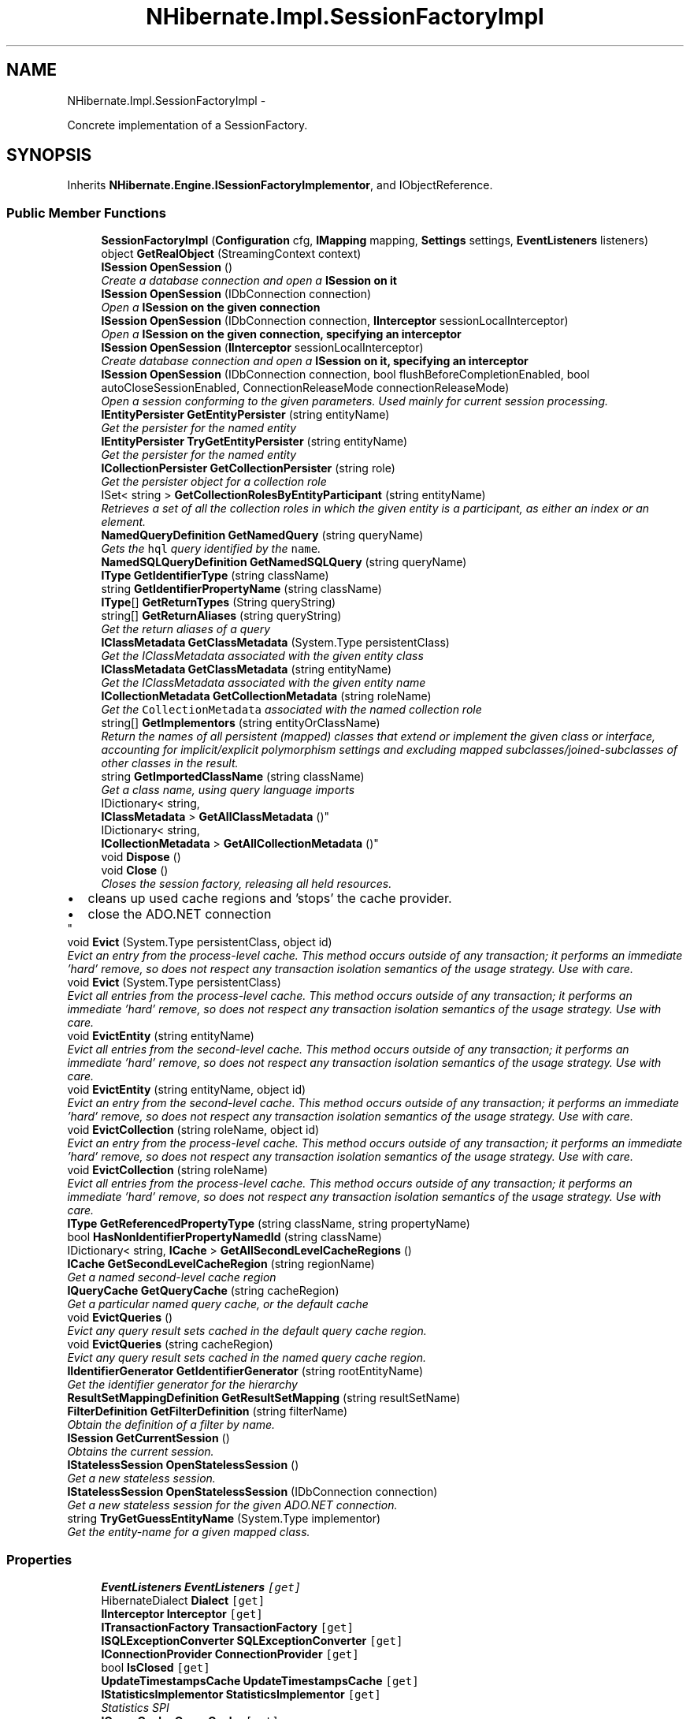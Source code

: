 .TH "NHibernate.Impl.SessionFactoryImpl" 3 "Fri Jul 5 2013" "Version 1.0" "HSA.InfoSys" \" -*- nroff -*-
.ad l
.nh
.SH NAME
NHibernate.Impl.SessionFactoryImpl \- 
.PP
Concrete implementation of a SessionFactory\&.  

.SH SYNOPSIS
.br
.PP
.PP
Inherits \fBNHibernate\&.Engine\&.ISessionFactoryImplementor\fP, and IObjectReference\&.
.SS "Public Member Functions"

.in +1c
.ti -1c
.RI "\fBSessionFactoryImpl\fP (\fBConfiguration\fP cfg, \fBIMapping\fP mapping, \fBSettings\fP settings, \fBEventListeners\fP listeners)"
.br
.ti -1c
.RI "object \fBGetRealObject\fP (StreamingContext context)"
.br
.ti -1c
.RI "\fBISession\fP \fBOpenSession\fP ()"
.br
.RI "\fICreate a database connection and open a \fC\fBISession\fP\fP on it \fP"
.ti -1c
.RI "\fBISession\fP \fBOpenSession\fP (IDbConnection connection)"
.br
.RI "\fIOpen a \fC\fBISession\fP\fP on the given connection \fP"
.ti -1c
.RI "\fBISession\fP \fBOpenSession\fP (IDbConnection connection, \fBIInterceptor\fP sessionLocalInterceptor)"
.br
.RI "\fIOpen a \fC\fBISession\fP\fP on the given connection, specifying an interceptor \fP"
.ti -1c
.RI "\fBISession\fP \fBOpenSession\fP (\fBIInterceptor\fP sessionLocalInterceptor)"
.br
.RI "\fICreate database connection and open a \fC\fBISession\fP\fP on it, specifying an interceptor \fP"
.ti -1c
.RI "\fBISession\fP \fBOpenSession\fP (IDbConnection connection, bool flushBeforeCompletionEnabled, bool autoCloseSessionEnabled, ConnectionReleaseMode connectionReleaseMode)"
.br
.RI "\fIOpen a session conforming to the given parameters\&. Used mainly for current session processing\&. \fP"
.ti -1c
.RI "\fBIEntityPersister\fP \fBGetEntityPersister\fP (string entityName)"
.br
.RI "\fIGet the persister for the named entity \fP"
.ti -1c
.RI "\fBIEntityPersister\fP \fBTryGetEntityPersister\fP (string entityName)"
.br
.RI "\fIGet the persister for the named entity \fP"
.ti -1c
.RI "\fBICollectionPersister\fP \fBGetCollectionPersister\fP (string role)"
.br
.RI "\fIGet the persister object for a collection role \fP"
.ti -1c
.RI "ISet< string > \fBGetCollectionRolesByEntityParticipant\fP (string entityName)"
.br
.RI "\fIRetrieves a set of all the collection roles in which the given entity is a participant, as either an index or an element\&. \fP"
.ti -1c
.RI "\fBNamedQueryDefinition\fP \fBGetNamedQuery\fP (string queryName)"
.br
.RI "\fIGets the \fChql\fP query identified by the \fCname\fP\&. \fP"
.ti -1c
.RI "\fBNamedSQLQueryDefinition\fP \fBGetNamedSQLQuery\fP (string queryName)"
.br
.ti -1c
.RI "\fBIType\fP \fBGetIdentifierType\fP (string className)"
.br
.ti -1c
.RI "string \fBGetIdentifierPropertyName\fP (string className)"
.br
.ti -1c
.RI "\fBIType\fP[] \fBGetReturnTypes\fP (String queryString)"
.br
.ti -1c
.RI "string[] \fBGetReturnAliases\fP (string queryString)"
.br
.RI "\fIGet the return aliases of a query\fP"
.ti -1c
.RI "\fBIClassMetadata\fP \fBGetClassMetadata\fP (System\&.Type persistentClass)"
.br
.RI "\fIGet the IClassMetadata associated with the given entity class \fP"
.ti -1c
.RI "\fBIClassMetadata\fP \fBGetClassMetadata\fP (string entityName)"
.br
.RI "\fIGet the IClassMetadata associated with the given entity name \fP"
.ti -1c
.RI "\fBICollectionMetadata\fP \fBGetCollectionMetadata\fP (string roleName)"
.br
.RI "\fIGet the \fCCollectionMetadata\fP associated with the named collection role \fP"
.ti -1c
.RI "string[] \fBGetImplementors\fP (string entityOrClassName)"
.br
.RI "\fIReturn the names of all persistent (mapped) classes that extend or implement the given class or interface, accounting for implicit/explicit polymorphism settings and excluding mapped subclasses/joined-subclasses of other classes in the result\&. \fP"
.ti -1c
.RI "string \fBGetImportedClassName\fP (string className)"
.br
.RI "\fIGet a class name, using query language imports \fP"
.ti -1c
.RI "IDictionary< string, 
.br
\fBIClassMetadata\fP > \fBGetAllClassMetadata\fP ()"
.br
.ti -1c
.RI "IDictionary< string, 
.br
\fBICollectionMetadata\fP > \fBGetAllCollectionMetadata\fP ()"
.br
.ti -1c
.RI "void \fBDispose\fP ()"
.br
.ti -1c
.RI "void \fBClose\fP ()"
.br
.RI "\fICloses the session factory, releasing all held resources\&. 
.PD 0

.IP "\(bu" 2
cleans up used cache regions and 'stops' the cache provider\&. 
.IP "\(bu" 2
close the ADO\&.NET connection 
.PP
\fP"
.ti -1c
.RI "void \fBEvict\fP (System\&.Type persistentClass, object id)"
.br
.RI "\fIEvict an entry from the process-level cache\&. This method occurs outside of any transaction; it performs an immediate 'hard' remove, so does not respect any transaction isolation semantics of the usage strategy\&. Use with care\&. \fP"
.ti -1c
.RI "void \fBEvict\fP (System\&.Type persistentClass)"
.br
.RI "\fIEvict all entries from the process-level cache\&. This method occurs outside of any transaction; it performs an immediate 'hard' remove, so does not respect any transaction isolation semantics of the usage strategy\&. Use with care\&. \fP"
.ti -1c
.RI "void \fBEvictEntity\fP (string entityName)"
.br
.RI "\fIEvict all entries from the second-level cache\&. This method occurs outside of any transaction; it performs an immediate 'hard' remove, so does not respect any transaction isolation semantics of the usage strategy\&. Use with care\&. \fP"
.ti -1c
.RI "void \fBEvictEntity\fP (string entityName, object id)"
.br
.RI "\fIEvict an entry from the second-level cache\&. This method occurs outside of any transaction; it performs an immediate 'hard' remove, so does not respect any transaction isolation semantics of the usage strategy\&. Use with care\&. \fP"
.ti -1c
.RI "void \fBEvictCollection\fP (string roleName, object id)"
.br
.RI "\fIEvict an entry from the process-level cache\&. This method occurs outside of any transaction; it performs an immediate 'hard' remove, so does not respect any transaction isolation semantics of the usage strategy\&. Use with care\&. \fP"
.ti -1c
.RI "void \fBEvictCollection\fP (string roleName)"
.br
.RI "\fIEvict all entries from the process-level cache\&. This method occurs outside of any transaction; it performs an immediate 'hard' remove, so does not respect any transaction isolation semantics of the usage strategy\&. Use with care\&. \fP"
.ti -1c
.RI "\fBIType\fP \fBGetReferencedPropertyType\fP (string className, string propertyName)"
.br
.ti -1c
.RI "bool \fBHasNonIdentifierPropertyNamedId\fP (string className)"
.br
.ti -1c
.RI "IDictionary< string, \fBICache\fP > \fBGetAllSecondLevelCacheRegions\fP ()"
.br
.ti -1c
.RI "\fBICache\fP \fBGetSecondLevelCacheRegion\fP (string regionName)"
.br
.RI "\fIGet a named second-level cache region\fP"
.ti -1c
.RI "\fBIQueryCache\fP \fBGetQueryCache\fP (string cacheRegion)"
.br
.RI "\fIGet a particular named query cache, or the default cache \fP"
.ti -1c
.RI "void \fBEvictQueries\fP ()"
.br
.RI "\fIEvict any query result sets cached in the default query cache region\&. \fP"
.ti -1c
.RI "void \fBEvictQueries\fP (string cacheRegion)"
.br
.RI "\fIEvict any query result sets cached in the named query cache region\&. \fP"
.ti -1c
.RI "\fBIIdentifierGenerator\fP \fBGetIdentifierGenerator\fP (string rootEntityName)"
.br
.RI "\fIGet the identifier generator for the hierarchy \fP"
.ti -1c
.RI "\fBResultSetMappingDefinition\fP \fBGetResultSetMapping\fP (string resultSetName)"
.br
.ti -1c
.RI "\fBFilterDefinition\fP \fBGetFilterDefinition\fP (string filterName)"
.br
.RI "\fIObtain the definition of a filter by name\&. \fP"
.ti -1c
.RI "\fBISession\fP \fBGetCurrentSession\fP ()"
.br
.RI "\fIObtains the current session\&. \fP"
.ti -1c
.RI "\fBIStatelessSession\fP \fBOpenStatelessSession\fP ()"
.br
.RI "\fIGet a new stateless session\&.\fP"
.ti -1c
.RI "\fBIStatelessSession\fP \fBOpenStatelessSession\fP (IDbConnection connection)"
.br
.RI "\fIGet a new stateless session for the given ADO\&.NET connection\&.\fP"
.ti -1c
.RI "string \fBTryGetGuessEntityName\fP (System\&.Type implementor)"
.br
.RI "\fIGet the entity-name for a given mapped class\&. \fP"
.in -1c
.SS "Properties"

.in +1c
.ti -1c
.RI "\fBEventListeners\fP \fBEventListeners\fP\fC [get]\fP"
.br
.ti -1c
.RI "HibernateDialect \fBDialect\fP\fC [get]\fP"
.br
.ti -1c
.RI "\fBIInterceptor\fP \fBInterceptor\fP\fC [get]\fP"
.br
.ti -1c
.RI "\fBITransactionFactory\fP \fBTransactionFactory\fP\fC [get]\fP"
.br
.ti -1c
.RI "\fBISQLExceptionConverter\fP \fBSQLExceptionConverter\fP\fC [get]\fP"
.br
.ti -1c
.RI "\fBIConnectionProvider\fP \fBConnectionProvider\fP\fC [get]\fP"
.br
.ti -1c
.RI "bool \fBIsClosed\fP\fC [get]\fP"
.br
.ti -1c
.RI "\fBUpdateTimestampsCache\fP \fBUpdateTimestampsCache\fP\fC [get]\fP"
.br
.ti -1c
.RI "\fBIStatisticsImplementor\fP \fBStatisticsImplementor\fP\fC [get]\fP"
.br
.RI "\fIStatistics SPI\fP"
.ti -1c
.RI "\fBIQueryCache\fP \fBQueryCache\fP\fC [get]\fP"
.br
.ti -1c
.RI "ICollection< string > \fBDefinedFilterNames\fP\fC [get]\fP"
.br
.ti -1c
.RI "\fBSettings\fP \fBSettings\fP\fC [get]\fP"
.br
.ti -1c
.RI "\fBIStatistics\fP \fBStatistics\fP\fC [get]\fP"
.br
.RI "\fIGet the statistics for this session factory\fP"
.ti -1c
.RI "\fBICurrentSessionContext\fP \fBCurrentSessionContext\fP\fC [get]\fP"
.br
.RI "\fIGets the ICurrentSessionContext instance attached to this session factory\&. \fP"
.ti -1c
.RI "\fBSQLFunctionRegistry\fP \fBSQLFunctionRegistry\fP\fC [get]\fP"
.br
.ti -1c
.RI "\fBIEntityNotFoundDelegate\fP \fBEntityNotFoundDelegate\fP\fC [get]\fP"
.br
.ti -1c
.RI "\fBQueryPlanCache\fP \fBQueryPlanCache\fP\fC [get]\fP"
.br
.ti -1c
.RI "string \fBName\fP\fC [get]\fP"
.br
.ti -1c
.RI "string \fBUuid\fP\fC [get]\fP"
.br
.in -1c
.SH "Detailed Description"
.PP 
Concrete implementation of a SessionFactory\&. 

Has the following responsibilities: 
.PD 0

.IP "\(bu" 2
Caches configuration settings (immutably) 
.IP "\(bu" 2
Caches 'compiled' mappings - ie\&. IEntityPersister and ICollectionPersister  
.IP "\(bu" 2
Caches 'compiled' queries (memory sensitive cache)  
.IP "\(bu" 2
Manages \fCPreparedStatements/IDbCommands\fP - how true in NH?  
.IP "\(bu" 2
Delegates \fCIDbConnection\fP management to the IConnectionProvider  
.IP "\(bu" 2
Factory for instances of \fBISession\fP  
.PP
.PP
This class must appear immutable to clients, even if it does all kinds of caching and pooling under the covers\&. It is crucial that the class is not only thread safe , but also highly concurrent\&. Synchronization must be used extremely sparingly\&. 
.PP
\fBSee Also:\fP
.RS 4
\fBNHibernate\&.Connection\&.IConnectionProvider\fP, \fBNHibernate\&.ISession\fP, \fBNHibernate\&.Hql\&.IQueryTranslator\fP, \fBNHibernate\&.Persister\&.Entity\&.IEntityPersister\fP, \fBNHibernate\&.Persister\&.Collection\&.ICollectionPersister\fP
.PP
.RE
.PP

.PP
Definition at line 75 of file SessionFactoryImpl\&.cs\&.
.SH "Member Function Documentation"
.PP 
.SS "void NHibernate\&.Impl\&.SessionFactoryImpl\&.Close ()"

.PP
Closes the session factory, releasing all held resources\&. 
.PD 0

.IP "\(bu" 2
cleans up used cache regions and 'stops' the cache provider\&. 
.IP "\(bu" 2
close the ADO\&.NET connection 
.PP

.PP
Implements \fBNHibernate\&.ISessionFactory\fP\&.
.PP
Definition at line 792 of file SessionFactoryImpl\&.cs\&.
.SS "void NHibernate\&.Impl\&.SessionFactoryImpl\&.Evict (System\&.TypepersistentClass, objectid)"

.PP
Evict an entry from the process-level cache\&. This method occurs outside of any transaction; it performs an immediate 'hard' remove, so does not respect any transaction isolation semantics of the usage strategy\&. Use with care\&. 
.PP
\fBParameters:\fP
.RS 4
\fIpersistentClass\fP 
.br
\fIid\fP 
.RE
.PP

.PP
Implements \fBNHibernate\&.ISessionFactory\fP\&.
.PP
Definition at line 845 of file SessionFactoryImpl\&.cs\&.
.SS "void NHibernate\&.Impl\&.SessionFactoryImpl\&.Evict (System\&.TypepersistentClass)"

.PP
Evict all entries from the process-level cache\&. This method occurs outside of any transaction; it performs an immediate 'hard' remove, so does not respect any transaction isolation semantics of the usage strategy\&. Use with care\&. 
.PP
\fBParameters:\fP
.RS 4
\fIpersistentClass\fP 
.RE
.PP

.PP
Implements \fBNHibernate\&.ISessionFactory\fP\&.
.PP
Definition at line 859 of file SessionFactoryImpl\&.cs\&.
.SS "void NHibernate\&.Impl\&.SessionFactoryImpl\&.EvictCollection (stringroleName, objectid)"

.PP
Evict an entry from the process-level cache\&. This method occurs outside of any transaction; it performs an immediate 'hard' remove, so does not respect any transaction isolation semantics of the usage strategy\&. Use with care\&. 
.PP
\fBParameters:\fP
.RS 4
\fIroleName\fP 
.br
\fIid\fP 
.RE
.PP

.PP
Implements \fBNHibernate\&.ISessionFactory\fP\&.
.PP
Definition at line 899 of file SessionFactoryImpl\&.cs\&.
.SS "void NHibernate\&.Impl\&.SessionFactoryImpl\&.EvictCollection (stringroleName)"

.PP
Evict all entries from the process-level cache\&. This method occurs outside of any transaction; it performs an immediate 'hard' remove, so does not respect any transaction isolation semantics of the usage strategy\&. Use with care\&. 
.PP
\fBParameters:\fP
.RS 4
\fIroleName\fP 
.RE
.PP

.PP
Implements \fBNHibernate\&.ISessionFactory\fP\&.
.PP
Definition at line 927 of file SessionFactoryImpl\&.cs\&.
.SS "void NHibernate\&.Impl\&.SessionFactoryImpl\&.EvictEntity (stringentityName)"

.PP
Evict all entries from the second-level cache\&. This method occurs outside of any transaction; it performs an immediate 'hard' remove, so does not respect any transaction isolation semantics of the usage strategy\&. Use with care\&. 
.PP
Implements \fBNHibernate\&.ISessionFactory\fP\&.
.PP
Definition at line 872 of file SessionFactoryImpl\&.cs\&.
.SS "void NHibernate\&.Impl\&.SessionFactoryImpl\&.EvictEntity (stringentityName, objectid)"

.PP
Evict an entry from the second-level cache\&. This method occurs outside of any transaction; it performs an immediate 'hard' remove, so does not respect any transaction isolation semantics of the usage strategy\&. Use with care\&. 
.PP
Implements \fBNHibernate\&.ISessionFactory\fP\&.
.PP
Definition at line 885 of file SessionFactoryImpl\&.cs\&.
.SS "void NHibernate\&.Impl\&.SessionFactoryImpl\&.EvictQueries ()"

.PP
Evict any query result sets cached in the default query cache region\&. 
.PP
Implements \fBNHibernate\&.ISessionFactory\fP\&.
.PP
Definition at line 1016 of file SessionFactoryImpl\&.cs\&.
.SS "void NHibernate\&.Impl\&.SessionFactoryImpl\&.EvictQueries (stringcacheRegion)"

.PP
Evict any query result sets cached in the named query cache region\&. 
.PP
\fBParameters:\fP
.RS 4
\fIcacheRegion\fP 
.RE
.PP

.PP
Implements \fBNHibernate\&.ISessionFactory\fP\&.
.PP
Definition at line 1029 of file SessionFactoryImpl\&.cs\&.
.SS "IDictionary<string, \fBIClassMetadata\fP> NHibernate\&.Impl\&.SessionFactoryImpl\&.GetAllClassMetadata ()"

.PP

.PP
Implements \fBNHibernate\&.ISessionFactory\fP\&.
.PP
Definition at line 763 of file SessionFactoryImpl\&.cs\&.
.SS "IDictionary<string, \fBICollectionMetadata\fP> NHibernate\&.Impl\&.SessionFactoryImpl\&.GetAllCollectionMetadata ()"

.PP

.PP
Implements \fBNHibernate\&.ISessionFactory\fP\&.
.PP
Definition at line 769 of file SessionFactoryImpl\&.cs\&.
.SS "\fBIClassMetadata\fP NHibernate\&.Impl\&.SessionFactoryImpl\&.GetClassMetadata (System\&.TypepersistentClass)"

.PP
Get the IClassMetadata associated with the given entity class 
.PP
\fBParameters:\fP
.RS 4
\fIpersistentClass\fP the given entity type\&.
.RE
.PP
\fBReturns:\fP
.RS 4
The class metadata or  if not found\&.
.RE
.PP
\fBSee Also:\fP
.RS 4
IClassMetadata
.PP
.RE
.PP

.PP
Implements \fBNHibernate\&.ISessionFactory\fP\&.
.PP
Definition at line 601 of file SessionFactoryImpl\&.cs\&.
.SS "\fBIClassMetadata\fP NHibernate\&.Impl\&.SessionFactoryImpl\&.GetClassMetadata (stringentityName)"

.PP
Get the IClassMetadata associated with the given entity name 
.PP
\fBParameters:\fP
.RS 4
\fIentityName\fP the given entity name\&.
.RE
.PP
\fBReturns:\fP
.RS 4
The class metadata or  if not found\&.
.RE
.PP
\fBSee Also:\fP
.RS 4
IClassMetadata
.PP
.RE
.PP

.PP
Implements \fBNHibernate\&.ISessionFactory\fP\&.
.PP
Definition at line 606 of file SessionFactoryImpl\&.cs\&.
.SS "\fBICollectionMetadata\fP NHibernate\&.Impl\&.SessionFactoryImpl\&.GetCollectionMetadata (stringroleName)"

.PP
Get the \fCCollectionMetadata\fP associated with the named collection role 
.PP
\fBParameters:\fP
.RS 4
\fIroleName\fP 
.RE
.PP
\fBReturns:\fP
.RS 4
.RE
.PP

.PP
Implements \fBNHibernate\&.ISessionFactory\fP\&.
.PP
Definition at line 613 of file SessionFactoryImpl\&.cs\&.
.SS "\fBICollectionPersister\fP NHibernate\&.Impl\&.SessionFactoryImpl\&.GetCollectionPersister (stringrole)"

.PP
Get the persister object for a collection role 
.PP
\fBParameters:\fP
.RS 4
\fIrole\fP 
.RE
.PP
\fBReturns:\fP
.RS 4
.RE
.PP

.PP
Implements \fBNHibernate\&.Engine\&.ISessionFactoryImplementor\fP\&.
.PP
Definition at line 515 of file SessionFactoryImpl\&.cs\&.
.SS "ISet<string> NHibernate\&.Impl\&.SessionFactoryImpl\&.GetCollectionRolesByEntityParticipant (stringentityName)"

.PP
Retrieves a set of all the collection roles in which the given entity is a participant, as either an index or an element\&. 
.PP
\fBParameters:\fP
.RS 4
\fIentityName\fP The entity name for which to get the collection roles\&.
.RE
.PP
\fBReturns:\fP
.RS 4
Set of all the collection roles in which the given entityName participates\&. 
.RE
.PP

.PP
Implements \fBNHibernate\&.Engine\&.ISessionFactoryImplementor\fP\&.
.PP
Definition at line 523 of file SessionFactoryImpl\&.cs\&.
.SS "\fBISession\fP NHibernate\&.Impl\&.SessionFactoryImpl\&.GetCurrentSession ()"

.PP
Obtains the current session\&. The definition of what exactly 'current' means is controlled by the \fBNHibernate\&.Context\&.ICurrentSessionContext\fP implementation configured for use\&. 
.PP
\fBReturns:\fP
.RS 4
The current session\&.
.RE
.PP
\fBExceptions:\fP
.RS 4
\fI\fBHibernateException\fP\fP Indicates an issue locating a suitable current session\&.
.RE
.PP

.PP
Implements \fBNHibernate\&.ISessionFactory\fP\&.
.PP
Definition at line 1080 of file SessionFactoryImpl\&.cs\&.
.SS "\fBIEntityPersister\fP NHibernate\&.Impl\&.SessionFactoryImpl\&.GetEntityPersister (stringentityName)"

.PP
Get the persister for the named entity 
.PP
\fBParameters:\fP
.RS 4
\fIentityName\fP The name of the entity that is persisted\&.
.RE
.PP
\fBReturns:\fP
.RS 4
The IEntityPersister for the entity\&.
.RE
.PP
\fBExceptions:\fP
.RS 4
\fI\fBMappingException\fP\fP If no IEntityPersister can be found\&.
.RE
.PP

.PP
Implements \fBNHibernate\&.Engine\&.ISessionFactoryImplementor\fP\&.
.PP
Definition at line 500 of file SessionFactoryImpl\&.cs\&.
.SS "\fBFilterDefinition\fP NHibernate\&.Impl\&.SessionFactoryImpl\&.GetFilterDefinition (stringfilterName)"

.PP
Obtain the definition of a filter by name\&. 
.PP
\fBParameters:\fP
.RS 4
\fIfilterName\fP The name of the filter for which to obtain the definition\&.
.RE
.PP
<return>The filter definition\&.</return> 
.PP
Implements \fBNHibernate\&.ISessionFactory\fP\&.
.PP
Definition at line 1062 of file SessionFactoryImpl\&.cs\&.
.SS "\fBIIdentifierGenerator\fP NHibernate\&.Impl\&.SessionFactoryImpl\&.GetIdentifierGenerator (stringrootEntityName)"

.PP
Get the identifier generator for the hierarchy 
.PP
Implements \fBNHibernate\&.Engine\&.ISessionFactoryImplementor\fP\&.
.PP
Definition at line 1048 of file SessionFactoryImpl\&.cs\&.
.SS "string [] NHibernate\&.Impl\&.SessionFactoryImpl\&.GetImplementors (stringentityOrClassName)"

.PP
Return the names of all persistent (mapped) classes that extend or implement the given class or interface, accounting for implicit/explicit polymorphism settings and excluding mapped subclasses/joined-subclasses of other classes in the result\&. 
.PP
Implements \fBNHibernate\&.Engine\&.ISessionFactoryImplementor\fP\&.
.PP
Definition at line 625 of file SessionFactoryImpl\&.cs\&.
.SS "string NHibernate\&.Impl\&.SessionFactoryImpl\&.GetImportedClassName (stringname)"

.PP
Get a class name, using query language imports 
.PP
\fBParameters:\fP
.RS 4
\fIname\fP 
.RE
.PP
\fBReturns:\fP
.RS 4
.RE
.PP

.PP
Implements \fBNHibernate\&.Engine\&.ISessionFactoryImplementor\fP\&.
.PP
Definition at line 749 of file SessionFactoryImpl\&.cs\&.
.SS "\fBNamedQueryDefinition\fP NHibernate\&.Impl\&.SessionFactoryImpl\&.GetNamedQuery (stringqueryName)"

.PP
Gets the \fChql\fP query identified by the \fCname\fP\&. 
.PP
\fBParameters:\fP
.RS 4
\fIqueryName\fP The name of that identifies the query\&.
.RE
.PP
\fBReturns:\fP
.RS 4
A \fChql\fP query or  if the named query does not exist\&. 
.RE
.PP

.PP
Implements \fBNHibernate\&.Engine\&.ISessionFactoryImplementor\fP\&.
.PP
Definition at line 562 of file SessionFactoryImpl\&.cs\&.
.SS "\fBIQueryCache\fP NHibernate\&.Impl\&.SessionFactoryImpl\&.GetQueryCache (stringregionName)"

.PP
Get a particular named query cache, or the default cache 
.PP
\fBParameters:\fP
.RS 4
\fIregionName\fP the name of the cache region, or null for the default query cache
.RE
.PP
\fBReturns:\fP
.RS 4
the existing cache, or a newly created cache if none by that region name
.RE
.PP

.PP
Implements \fBNHibernate\&.Engine\&.ISessionFactoryImplementor\fP\&.
.PP
Definition at line 991 of file SessionFactoryImpl\&.cs\&.
.SS "string [] NHibernate\&.Impl\&.SessionFactoryImpl\&.GetReturnAliases (stringqueryString)"

.PP
Get the return aliases of a query
.PP
Implements \fBNHibernate\&.Engine\&.ISessionFactoryImplementor\fP\&.
.PP
Definition at line 594 of file SessionFactoryImpl\&.cs\&.
.SS "\fBICache\fP NHibernate\&.Impl\&.SessionFactoryImpl\&.GetSecondLevelCacheRegion (stringregionName)"

.PP
Get a named second-level cache region
.PP
Implements \fBNHibernate\&.Engine\&.ISessionFactoryImplementor\fP\&.
.PP
Definition at line 973 of file SessionFactoryImpl\&.cs\&.
.SS "\fBISession\fP NHibernate\&.Impl\&.SessionFactoryImpl\&.OpenSession ()"

.PP
Create a database connection and open a \fC\fBISession\fP\fP on it 
.PP
\fBReturns:\fP
.RS 4

.RE
.PP

.PP
Implements \fBNHibernate\&.ISessionFactory\fP\&.
.PP
Definition at line 462 of file SessionFactoryImpl\&.cs\&.
.SS "\fBISession\fP NHibernate\&.Impl\&.SessionFactoryImpl\&.OpenSession (IDbConnectionconn)"

.PP
Open a \fC\fBISession\fP\fP on the given connection 
.PP
\fBParameters:\fP
.RS 4
\fIconn\fP A connection provided by the application
.RE
.PP
\fBReturns:\fP
.RS 4
A session
.RE
.PP
.PP
Note that the second-level cache will be disabled if you supply a ADO\&.NET connection\&. \fBNHibernate\fP will not be able to track any statements you might have executed in the same transaction\&. Consider implementing your own IConnectionProvider\&. 
.PP
Implements \fBNHibernate\&.ISessionFactory\fP\&.
.PP
Definition at line 467 of file SessionFactoryImpl\&.cs\&.
.SS "\fBISession\fP NHibernate\&.Impl\&.SessionFactoryImpl\&.OpenSession (IDbConnectionconn, \fBIInterceptor\fPsessionLocalInterceptor)"

.PP
Open a \fC\fBISession\fP\fP on the given connection, specifying an interceptor 
.PP
\fBParameters:\fP
.RS 4
\fIconn\fP A connection provided by the application
.br
\fIsessionLocalInterceptor\fP A session-scoped interceptor
.RE
.PP
\fBReturns:\fP
.RS 4
A session
.RE
.PP
.PP
Note that the second-level cache will be disabled if you supply a ADO\&.NET connection\&. \fBNHibernate\fP will not be able to track any statements you might have executed in the same transaction\&. Consider implementing your own IConnectionProvider\&. 
.PP
Implements \fBNHibernate\&.ISessionFactory\fP\&.
.PP
Definition at line 472 of file SessionFactoryImpl\&.cs\&.
.SS "\fBISession\fP NHibernate\&.Impl\&.SessionFactoryImpl\&.OpenSession (\fBIInterceptor\fPsessionLocalInterceptor)"

.PP
Create database connection and open a \fC\fBISession\fP\fP on it, specifying an interceptor 
.PP
\fBParameters:\fP
.RS 4
\fIsessionLocalInterceptor\fP A session-scoped interceptor
.RE
.PP
\fBReturns:\fP
.RS 4
A session
.RE
.PP

.PP
Implements \fBNHibernate\&.ISessionFactory\fP\&.
.PP
Definition at line 481 of file SessionFactoryImpl\&.cs\&.
.SS "\fBISession\fP NHibernate\&.Impl\&.SessionFactoryImpl\&.OpenSession (IDbConnectionconnection, boolflushBeforeCompletionEnabled, boolautoCloseSessionEnabled, ConnectionReleaseModeconnectionReleaseMode)"

.PP
Open a session conforming to the given parameters\&. Used mainly for current session processing\&. 
.PP
\fBParameters:\fP
.RS 4
\fIconnection\fP The external ado\&.net connection to use, if one (i\&.e\&., optional)\&.
.br
\fIflushBeforeCompletionEnabled\fP Should the session be auto-flushed prior to transaction completion? 
.br
\fIautoCloseSessionEnabled\fP Should the session be auto-closed after transaction completion? 
.br
\fIconnectionReleaseMode\fP The release mode for managed jdbc connections\&.
.RE
.PP
\fBReturns:\fP
.RS 4
An appropriate session\&.
.RE
.PP

.PP
Implements \fBNHibernate\&.Engine\&.ISessionFactoryImplementor\fP\&.
.PP
Definition at line 491 of file SessionFactoryImpl\&.cs\&.
.SS "\fBIStatelessSession\fP NHibernate\&.Impl\&.SessionFactoryImpl\&.OpenStatelessSession ()"

.PP
Get a new stateless session\&.
.PP
Implements \fBNHibernate\&.ISessionFactory\fP\&.
.PP
Definition at line 1091 of file SessionFactoryImpl\&.cs\&.
.SS "\fBIStatelessSession\fP NHibernate\&.Impl\&.SessionFactoryImpl\&.OpenStatelessSession (IDbConnectionconnection)"

.PP
Get a new stateless session for the given ADO\&.NET connection\&.
.PP
Implements \fBNHibernate\&.ISessionFactory\fP\&.
.PP
Definition at line 1097 of file SessionFactoryImpl\&.cs\&.
.SS "\fBIEntityPersister\fP NHibernate\&.Impl\&.SessionFactoryImpl\&.TryGetEntityPersister (stringentityName)"

.PP
Get the persister for the named entity 
.PP
\fBParameters:\fP
.RS 4
\fIentityName\fP The name of the entity that is persisted\&.
.RE
.PP
\fBReturns:\fP
.RS 4
The IEntityPersister for the entity or  is the name was not found\&. 
.RE
.PP

.PP
Implements \fBNHibernate\&.Engine\&.ISessionFactoryImplementor\fP\&.
.PP
Definition at line 508 of file SessionFactoryImpl\&.cs\&.
.SS "string NHibernate\&.Impl\&.SessionFactoryImpl\&.TryGetGuessEntityName (System\&.Typeimplementor)"

.PP
Get the entity-name for a given mapped class\&. 
.PP
\fBParameters:\fP
.RS 4
\fIimplementor\fP the mapped class
.RE
.PP
\fBReturns:\fP
.RS 4
the enntity name where available or null
.RE
.PP

.PP
Implements \fBNHibernate\&.Engine\&.ISessionFactoryImplementor\fP\&.
.PP
Definition at line 1252 of file SessionFactoryImpl\&.cs\&.
.SH "Property Documentation"
.PP 
.SS "\fBICurrentSessionContext\fP NHibernate\&.Impl\&.SessionFactoryImpl\&.CurrentSessionContext\fC [get]\fP"

.PP
Gets the ICurrentSessionContext instance attached to this session factory\&. 
.PP
Definition at line 1112 of file SessionFactoryImpl\&.cs\&.
.SS "HibernateDialect NHibernate\&.Impl\&.SessionFactoryImpl\&.Dialect\fC [get]\fP"

.PP

.PP
Definition at line 532 of file SessionFactoryImpl\&.cs\&.
.SS "\fBIStatistics\fP NHibernate\&.Impl\&.SessionFactoryImpl\&.Statistics\fC [get]\fP"

.PP
Get the statistics for this session factory
.PP
Definition at line 1104 of file SessionFactoryImpl\&.cs\&.
.SS "\fBIStatisticsImplementor\fP NHibernate\&.Impl\&.SessionFactoryImpl\&.StatisticsImplementor\fC [get]\fP"

.PP
Statistics SPI
.PP
Definition at line 982 of file SessionFactoryImpl\&.cs\&.
.SS "\fBITransactionFactory\fP NHibernate\&.Impl\&.SessionFactoryImpl\&.TransactionFactory\fC [get]\fP"

.PP

.PP
Definition at line 543 of file SessionFactoryImpl\&.cs\&.

.SH "Author"
.PP 
Generated automatically by Doxygen for HSA\&.InfoSys from the source code\&.
